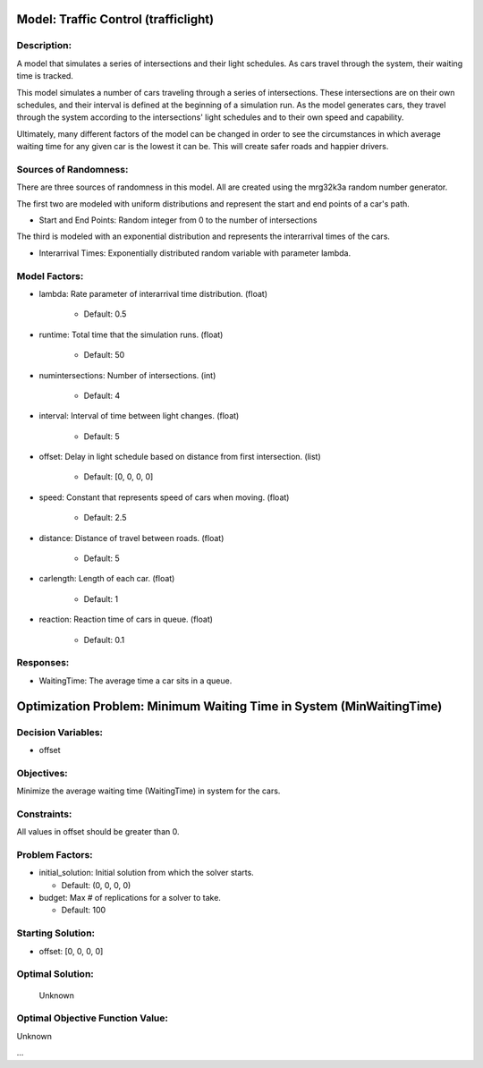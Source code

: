 Model: Traffic Control (trafficlight)
==========================================

Description:
------------
A model that simulates a series of intersections and their light schedules. 
As cars travel through the system, their waiting time is tracked.

This model simulates a number of cars traveling through a series of intersections. These intersections are on
their own schedules, and their interval is defined at the beginning of a simulation run. As the model generates
cars, they travel through the system according to the intersections' light schedules and to their own 
speed and capability.

Ultimately, many different factors of the model can be changed in order to see the circumstances in which average
waiting time for any given car is the lowest it can be. This will create safer roads and happier drivers.

Sources of Randomness:
----------------------
There are three sources of randomness in this model. All are created using the mrg32k3a random number generator.

The first two are modeled with uniform distributions and represent the start and end points of a car's path.

* Start and End Points: Random integer from 0 to the number of intersections

The third is modeled with an exponential distribution and represents the interarrival times of the cars.

* Interarrival Times: Exponentially distributed random variable with parameter lambda.

Model Factors:
--------------
* lambda: Rate parameter of interarrival time distribution. (float)

    * Default: 0.5

* runtime: Total time that the simulation runs. (float)

    * Default: 50

* numintersections: Number of intersections. (int)

    * Default: 4

* interval: Interval of time between light changes. (float)

    * Default: 5    

* offset: Delay in light schedule based on distance from first intersection. (list)

    * Default: [0, 0, 0, 0]

* speed: Constant that represents speed of cars when moving. (float)

    * Default: 2.5  

* distance: Distance of travel between roads. (float)

    * Default: 5

* carlength: Length of each car. (float)

    * Default: 1  

* reaction: Reaction time of cars in queue. (float)

    * Default: 0.1

Responses:
---------
* WaitingTime: The average time a car sits in a queue.


Optimization Problem: Minimum Waiting Time in System (MinWaitingTime)
========================================================

Decision Variables:
-------------------
* offset

Objectives:
-----------
Minimize the average waiting time (WaitingTime) in system for the cars.

Constraints:
------------
All values in offset should be greater than 0.

Problem Factors:
----------------
* initial_solution: Initial solution from which the solver starts.

  * Default: (0, 0, 0, 0)

* budget: Max # of replications for a solver to take.

  * Default: 100


Starting Solution: 
------------------
* offset: [0, 0, 0, 0]

Optimal Solution:
-----------------
 Unknown

Optimal Objective Function Value:
---------------------------------
Unknown


...